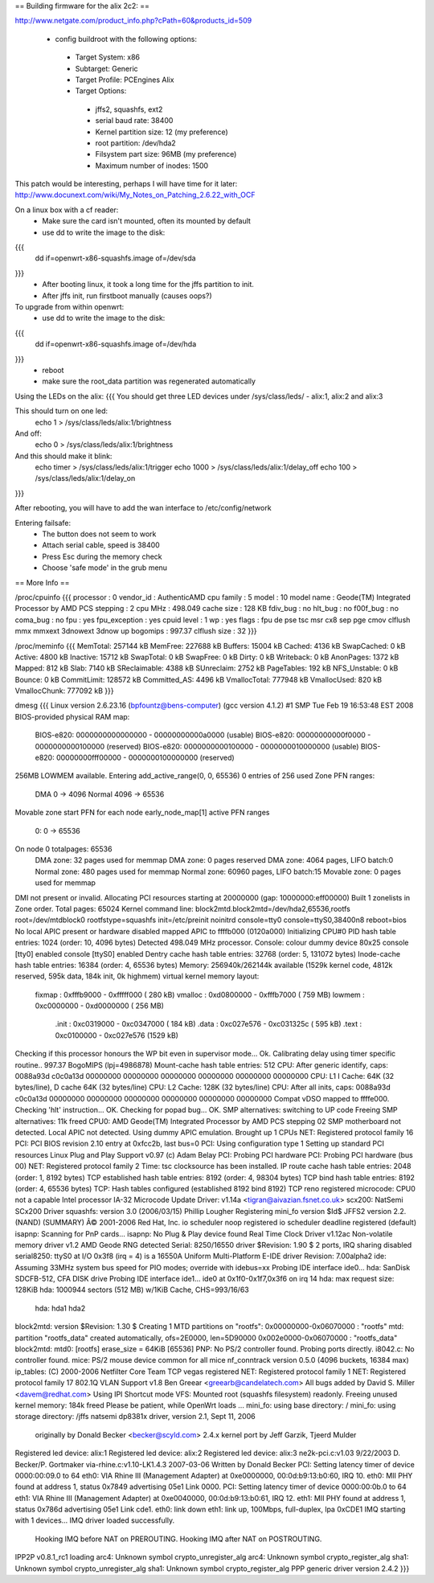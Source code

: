 == Building firmware for the alix 2c2: ==

http://www.netgate.com/product_info.php?cPath=60&products_id=509

 * config buildroot with the following options:
  * Target System: x86
  * Subtarget: Generic
  * Target Profile: PCEngines Alix
  * Target Options: 
   * jffs2, squashfs, ext2
   * serial baud rate: 38400
   * Kernel partition size: 12 (my preference)
   * root partition: /dev/hda2
   * Filsystem part size: 96MB (my preference)
   * Maximum number of inodes: 1500

This patch would be interesting, perhaps I will have time for it later:
http://www.docunext.com/wiki/My_Notes_on_Patching_2.6.22_with_OCF


On a linux box with a cf reader:
 * Make sure the card isn't mounted, often its mounted by default
 * use dd to write the image to the disk:
{{{
 dd if=openwrt-x86-squashfs.image of=/dev/sda
}}}
 * After booting linux, it took a long time for the jffs partition to init.
 * After jffs init, run firstboot manually (causes oops?)


To upgrade from within openwrt:
 * use dd to write the image to the disk:
{{{
 dd if=openwrt-x86-squashfs.image of=/dev/hda
}}}
 * reboot
 * make sure the root_data partition was regenerated automatically


Using the LEDs on the alix: 
{{{
You should get three LED devices under /sys/class/leds/ 
- alix:1, alix:2 and alix:3

This should turn on one led:
  echo 1 > /sys/class/leds/alix:1/brightness

And off:
  echo 0 > /sys/class/leds/alix:1/brightness

And this should make it blink:
  echo timer > /sys/class/leds/alix:1/trigger
  echo 1000 > /sys/class/leds/alix:1/delay_off
  echo 100 > /sys/class/leds/alix:1/delay_on
}}}

After rebooting, you will have to add the wan interface to /etc/config/network


Entering failsafe:
 * The button does not seem to work
 * Attach serial cable, speed is 38400
 * Press Esc during the memory check
 * Choose 'safe mode' in the grub menu

== More Info ==

/proc/cpuinfo
{{{
processor       : 0
vendor_id       : AuthenticAMD
cpu family      : 5
model           : 10
model name      : Geode(TM) Integrated Processor by AMD PCS
stepping        : 2
cpu MHz         : 498.049
cache size      : 128 KB
fdiv_bug        : no
hlt_bug         : no
f00f_bug        : no
coma_bug        : no
fpu             : yes
fpu_exception   : yes
cpuid level     : 1
wp              : yes
flags           : fpu de pse tsc msr cx8 sep pge cmov clflush mmx mmxext 3dnowext 3dnow up
bogomips        : 997.37
clflush size    : 32
}}}

/proc/meminfo
{{{
MemTotal:       257144 kB
MemFree:        227688 kB
Buffers:         15004 kB
Cached:           4136 kB
SwapCached:          0 kB
Active:           4800 kB
Inactive:        15712 kB
SwapTotal:           0 kB
SwapFree:            0 kB
Dirty:               0 kB
Writeback:           0 kB
AnonPages:        1372 kB
Mapped:            812 kB
Slab:             7140 kB
SReclaimable:     4388 kB
SUnreclaim:       2752 kB
PageTables:        192 kB
NFS_Unstable:        0 kB
Bounce:              0 kB
CommitLimit:    128572 kB
Committed_AS:     4496 kB
VmallocTotal:   777948 kB
VmallocUsed:       820 kB
VmallocChunk:   777092 kB
}}}

dmesg
{{{
Linux version 2.6.23.16 (bpfountz@bens-computer) (gcc version 4.1.2) #1 SMP Tue Feb 19 16:53:48 EST 2008
BIOS-provided physical RAM map:
 BIOS-e820: 0000000000000000 - 00000000000a0000 (usable)
 BIOS-e820: 00000000000f0000 - 0000000000100000 (reserved)
 BIOS-e820: 0000000000100000 - 0000000010000000 (usable)
 BIOS-e820: 00000000fff00000 - 0000000100000000 (reserved)
256MB LOWMEM available.
Entering add_active_range(0, 0, 65536) 0 entries of 256 used
Zone PFN ranges:
  DMA             0 ->     4096
  Normal       4096 ->    65536
Movable zone start PFN for each node
early_node_map[1] active PFN ranges
    0:        0 ->    65536
On node 0 totalpages: 65536
  DMA zone: 32 pages used for memmap
  DMA zone: 0 pages reserved
  DMA zone: 4064 pages, LIFO batch:0
  Normal zone: 480 pages used for memmap
  Normal zone: 60960 pages, LIFO batch:15
  Movable zone: 0 pages used for memmap
DMI not present or invalid.
Allocating PCI resources starting at 20000000 (gap: 10000000:eff00000)
Built 1 zonelists in Zone order.  Total pages: 65024
Kernel command line: block2mtd.block2mtd=/dev/hda2,65536,rootfs root=/dev/mtdblock0 rootfstype=squashfs init=/etc/preinit  noinitrd console=tty0 console=ttyS0,38400n8 reboot=bios
No local APIC present or hardware disabled
mapped APIC to ffffb000 (0120a000)
Initializing CPU#0
PID hash table entries: 1024 (order: 10, 4096 bytes)
Detected 498.049 MHz processor.
Console: colour dummy device 80x25
console [tty0] enabled
console [ttyS0] enabled
Dentry cache hash table entries: 32768 (order: 5, 131072 bytes)
Inode-cache hash table entries: 16384 (order: 4, 65536 bytes)
Memory: 256940k/262144k available (1529k kernel code, 4812k reserved, 595k data, 184k init, 0k highmem)
virtual kernel memory layout:
    fixmap  : 0xfffb9000 - 0xfffff000   ( 280 kB)
    vmalloc : 0xd0800000 - 0xfffb7000   ( 759 MB)
    lowmem  : 0xc0000000 - 0xd0000000   ( 256 MB)
      .init : 0xc0319000 - 0xc0347000   ( 184 kB)
      .data : 0xc027e576 - 0xc031325c   ( 595 kB)
      .text : 0xc0100000 - 0xc027e576   (1529 kB)
Checking if this processor honours the WP bit even in supervisor mode... Ok.
Calibrating delay using timer specific routine.. 997.37 BogoMIPS (lpj=4986878)
Mount-cache hash table entries: 512
CPU: After generic identify, caps: 0088a93d c0c0a13d 00000000 00000000 00000000 00000000 00000000 00000000
CPU: L1 I Cache: 64K (32 bytes/line), D cache 64K (32 bytes/line)
CPU: L2 Cache: 128K (32 bytes/line)
CPU: After all inits, caps: 0088a93d c0c0a13d 00000000 00000000 00000000 00000000 00000000 00000000
Compat vDSO mapped to ffffe000.
Checking 'hlt' instruction... OK.
Checking for popad bug... OK.
SMP alternatives: switching to UP code
Freeing SMP alternatives: 11k freed
CPU0: AMD Geode(TM) Integrated Processor by AMD PCS stepping 02
SMP motherboard not detected.
Local APIC not detected. Using dummy APIC emulation.
Brought up 1 CPUs
NET: Registered protocol family 16
PCI: PCI BIOS revision 2.10 entry at 0xfcc2b, last bus=0
PCI: Using configuration type 1
Setting up standard PCI resources
Linux Plug and Play Support v0.97 (c) Adam Belay
PCI: Probing PCI hardware
PCI: Probing PCI hardware (bus 00)
NET: Registered protocol family 2
Time: tsc clocksource has been installed.
IP route cache hash table entries: 2048 (order: 1, 8192 bytes)
TCP established hash table entries: 8192 (order: 4, 98304 bytes)
TCP bind hash table entries: 8192 (order: 4, 65536 bytes)
TCP: Hash tables configured (established 8192 bind 8192)
TCP reno registered
microcode: CPU0 not a capable Intel processor
IA-32 Microcode Update Driver: v1.14a <tigran@aivazian.fsnet.co.uk>
scx200: NatSemi SCx200 Driver
squashfs: version 3.0 (2006/03/15) Phillip Lougher
Registering mini_fo version $Id$
JFFS2 version 2.2. (NAND) (SUMMARY)  Â© 2001-2006 Red Hat, Inc.
io scheduler noop registered
io scheduler deadline registered (default)
isapnp: Scanning for PnP cards...
isapnp: No Plug & Play device found
Real Time Clock Driver v1.12ac
Non-volatile memory driver v1.2
AMD Geode RNG detected
Serial: 8250/16550 driver $Revision: 1.90 $ 2 ports, IRQ sharing disabled
serial8250: ttyS0 at I/O 0x3f8 (irq = 4) is a 16550A
Uniform Multi-Platform E-IDE driver Revision: 7.00alpha2
ide: Assuming 33MHz system bus speed for PIO modes; override with idebus=xx
Probing IDE interface ide0...
hda: SanDisk SDCFB-512, CFA DISK drive
Probing IDE interface ide1...
ide0 at 0x1f0-0x1f7,0x3f6 on irq 14
hda: max request size: 128KiB
hda: 1000944 sectors (512 MB) w/1KiB Cache, CHS=993/16/63
 hda: hda1 hda2
block2mtd: version $Revision: 1.30 $
Creating 1 MTD partitions on "rootfs":
0x00000000-0x06070000 : "rootfs"
mtd: partition "rootfs_data" created automatically, ofs=2E0000, len=5D90000
0x002e0000-0x06070000 : "rootfs_data"
block2mtd: mtd0: [rootfs] erase_size = 64KiB [65536]
PNP: No PS/2 controller found. Probing ports directly.
i8042.c: No controller found.
mice: PS/2 mouse device common for all mice
nf_conntrack version 0.5.0 (4096 buckets, 16384 max)
ip_tables: (C) 2000-2006 Netfilter Core Team
TCP vegas registered
NET: Registered protocol family 1
NET: Registered protocol family 17
802.1Q VLAN Support v1.8 Ben Greear <greearb@candelatech.com>
All bugs added by David S. Miller <davem@redhat.com>
Using IPI Shortcut mode
VFS: Mounted root (squashfs filesystem) readonly.
Freeing unused kernel memory: 184k freed
Please be patient, while OpenWrt loads ...
mini_fo: using base directory: /
mini_fo: using storage directory: /jffs
natsemi dp8381x driver, version 2.1, Sept 11, 2006
  originally by Donald Becker <becker@scyld.com>
  2.4.x kernel port by Jeff Garzik, Tjeerd Mulder
Registered led device: alix:1
Registered led device: alix:2
Registered led device: alix:3
ne2k-pci.c:v1.03 9/22/2003 D. Becker/P. Gortmaker
via-rhine.c:v1.10-LK1.4.3 2007-03-06 Written by Donald Becker
PCI: Setting latency timer of device 0000:00:09.0 to 64
eth0: VIA Rhine III (Management Adapter) at 0xe0000000, 00:0d:b9:13:b0:60, IRQ 10.
eth0: MII PHY found at address 1, status 0x7849 advertising 05e1 Link 0000.
PCI: Setting latency timer of device 0000:00:0b.0 to 64
eth1: VIA Rhine III (Management Adapter) at 0xe0040000, 00:0d:b9:13:b0:61, IRQ 12.
eth1: MII PHY found at address 1, status 0x786d advertising 05e1 Link cde1.
eth0: link down
eth1: link up, 100Mbps, full-duplex, lpa 0xCDE1
IMQ starting with 1 devices...
IMQ driver loaded successfully.
        Hooking IMQ before NAT on PREROUTING.
        Hooking IMQ after NAT on POSTROUTING.
IPP2P v0.8.1_rc1 loading
arc4: Unknown symbol crypto_unregister_alg
arc4: Unknown symbol crypto_register_alg
sha1: Unknown symbol crypto_unregister_alg
sha1: Unknown symbol crypto_register_alg
PPP generic driver version 2.4.2
}}}
